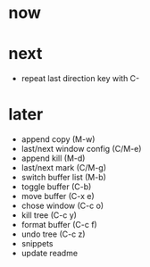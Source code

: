 * now

* next

- repeat last direction key with C-

* later

- append copy (M-w)
- last/next window config (C/M-e)
- append kill (M-d)
- last/next mark (C/M-g)
- switch buffer list (M-b)
- toggle buffer (C-b)
- move buffer (C-x e)
- chose window (C-c o)
- kill tree (C-c y)
- format buffer (C-c f)
- undo tree (C-c z)
- snippets
- update readme
